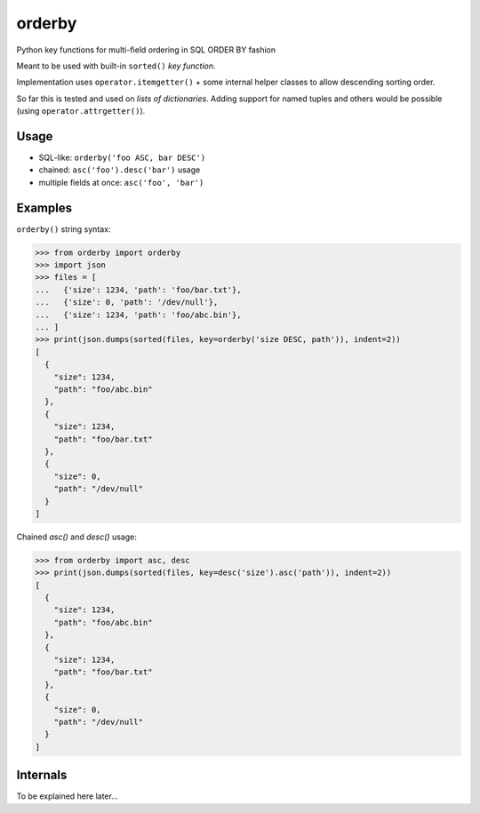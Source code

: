 orderby
=======

Python key functions for multi-field ordering in SQL ORDER BY fashion

.. image:: https://img.shields.io/pypi/v/orderby.svg
    :target: https://pypi.python.org/pypi/orderby

Meant to be used with built-in ``sorted()`` *key function*.

Implementation uses ``operator.itemgetter()`` + some internal helper classes to allow descending sorting order.

So far this is tested and used on *lists of dictionaries*. Adding support for named tuples and others would
be possible (using ``operator.attrgetter()``).


Usage
-----

- SQL-like: ``orderby('foo ASC, bar DESC')``
- chained: ``asc('foo').desc('bar')`` usage
- multiple fields at once: ``asc('foo', 'bar')``


Examples
--------

``orderby()`` string syntax:

.. code-block:: python

    >>> from orderby import orderby
    >>> import json
    >>> files = [
    ...   {'size': 1234, 'path': 'foo/bar.txt'},
    ...   {'size': 0, 'path': '/dev/null'},
    ...   {'size': 1234, 'path': 'foo/abc.bin'},
    ... ]
    >>> print(json.dumps(sorted(files, key=orderby('size DESC, path')), indent=2))
    [
      {
        "size": 1234,
        "path": "foo/abc.bin"
      },
      {
        "size": 1234,
        "path": "foo/bar.txt"
      },
      {
        "size": 0,
        "path": "/dev/null"
      }
    ]


Chained `asc()` and `desc()` usage:

.. code-block:: python

    >>> from orderby import asc, desc
    >>> print(json.dumps(sorted(files, key=desc('size').asc('path')), indent=2))
    [
      {
        "size": 1234,
        "path": "foo/abc.bin"
      },
      {
        "size": 1234,
        "path": "foo/bar.txt"
      },
      {
        "size": 0,
        "path": "/dev/null"
      }
    ]


Internals
---------

To be explained here later...
